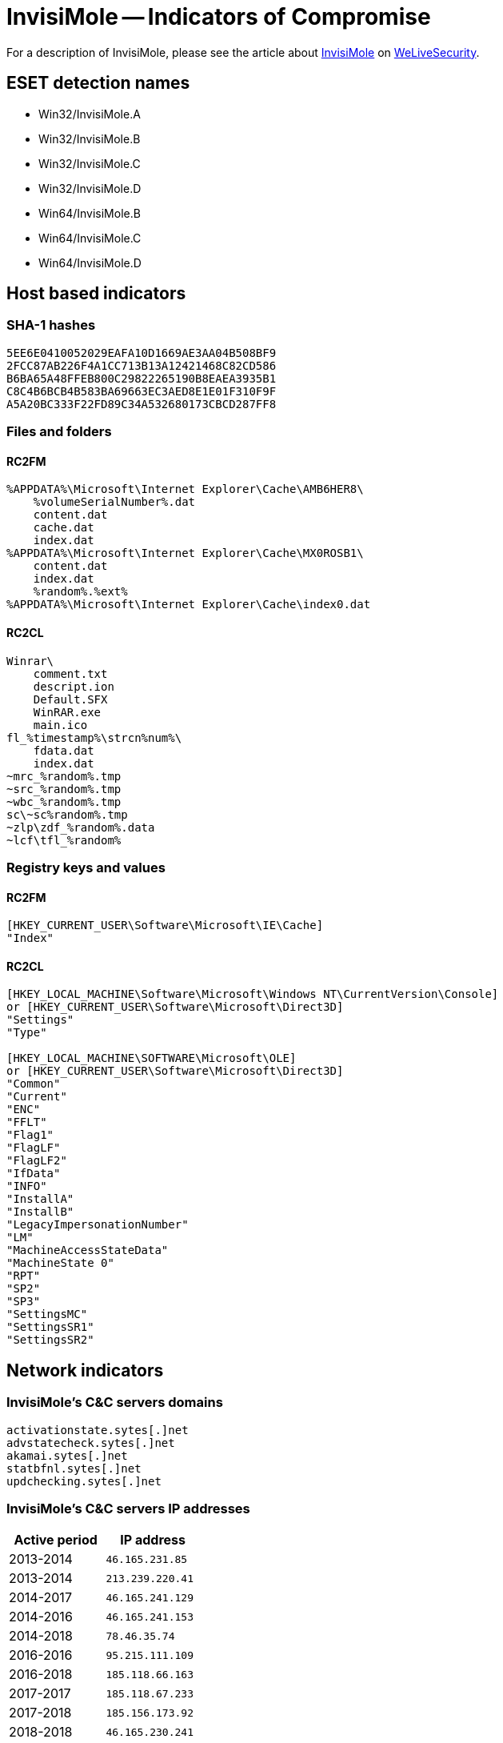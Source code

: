 = InvisiMole -- Indicators of Compromise

For a description of InvisiMole, please see the article about
https://www.welivesecurity.com/2018/06/07/invisimole-equipped-spyware-undercover/[InvisiMole]
on https://www.welivesecurity.com[WeLiveSecurity].

== ESET detection names
- Win32/InvisiMole.A
- Win32/InvisiMole.B
- Win32/InvisiMole.C
- Win32/InvisiMole.D
- Win64/InvisiMole.B
- Win64/InvisiMole.C
- Win64/InvisiMole.D

== Host based indicators
=== SHA-1 hashes
----
5EE6E0410052029EAFA10D1669AE3AA04B508BF9
2FCC87AB226F4A1CC713B13A12421468C82CD586
B6BA65A48FFEB800C29822265190B8EAEA3935B1
C8C4B6BCB4B583BA69663EC3AED8E1E01F310F9F
A5A20BC333F22FD89C34A532680173CBCD287FF8
----

=== Files and folders
==== RC2FM
----
%APPDATA%\Microsoft\Internet Explorer\Cache\AMB6HER8\
    %volumeSerialNumber%.dat
    content.dat
    cache.dat
    index.dat
%APPDATA%\Microsoft\Internet Explorer\Cache\MX0ROSB1\
    content.dat
    index.dat
    %random%.%ext%
%APPDATA%\Microsoft\Internet Explorer\Cache\index0.dat
----
==== RC2CL
----
Winrar\
    comment.txt
    descript.ion
    Default.SFX
    WinRAR.exe
    main.ico
fl_%timestamp%\strcn%num%\
    fdata.dat
    index.dat
~mrc_%random%.tmp
~src_%random%.tmp
~wbc_%random%.tmp
sc\~sc%random%.tmp
~zlp\zdf_%random%.data
~lcf\tfl_%random%

----

=== Registry keys and values
==== RC2FM
----
[HKEY_CURRENT_USER\Software\Microsoft\IE\Cache]
"Index"
----
==== RC2CL
----
[HKEY_LOCAL_MACHINE\Software\Microsoft\Windows NT\CurrentVersion\Console]
or [HKEY_CURRENT_USER\Software\Microsoft\Direct3D]
"Settings"
"Type"

[HKEY_LOCAL_MACHINE\SOFTWARE\Microsoft\OLE]
or [HKEY_CURRENT_USER\Software\Microsoft\Direct3D]
"Common"
"Current"
"ENC"
"FFLT"
"Flag1"
"FlagLF"
"FlagLF2"
"IfData"
"INFO"
"InstallA"
"InstallB"
"LegacyImpersonationNumber"
"LM"
"MachineAccessStateData"
"MachineState 0"
"RPT"
"SP2"
"SP3"
"SettingsMC"
"SettingsSR1"
"SettingsSR2"
----

== Network indicators
=== InvisiMole's C&C servers domains

----
activationstate.sytes[.]net
advstatecheck.sytes[.]net
akamai.sytes[.]net
statbfnl.sytes[.]net
updchecking.sytes[.]net
----

=== InvisiMole's C&C servers IP addresses

[options="header"]
|=====
| Active period  | IP address
| 2013-2014      | `46.165.231.85`
| 2013-2014      | `213.239.220.41`
| 2014-2017      | `46.165.241.129`
| 2014-2016      | `46.165.241.153`
| 2014-2018      | `78.46.35.74`
| 2016-2016      | `95.215.111.109`
| 2016-2018      | `185.118.66.163`
| 2017-2017      | `185.118.67.233`
| 2017-2018      | `185.156.173.92`
| 2018-2018      | `46.165.230.241`
| 2018-2018      | `194.187.249.157`
|=====
